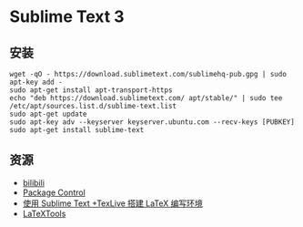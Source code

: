 * Sublime Text 3 

** 安装
#+BEGIN_SRC 
wget -qO - https://download.sublimetext.com/sublimehq-pub.gpg | sudo apt-key add -
sudo apt-get install apt-transport-https
echo "deb https://download.sublimetext.com/ apt/stable/" | sudo tee /etc/apt/sources.list.d/sublime-text.list
sudo apt-get update
sudo apt-key adv --keyserver keyserver.ubuntu.com --recv-keys [PUBKEY]
sudo apt-get install sublime-text
#+END_SRC

** 资源

- [[https://www.bilibili.com/video/av11969967/?p=1][bilibili]]
- [[https://packagecontrol.io/installation][Package Control]]
- [[https://www.bilibili.com/video/av34060094/?spm_id_from=333.788.videocard.3][使用 Sublime Text +TexLive 搭建 LaTeX 编写环境]]
- [[https://latextools.readthedocs.io/en/latest/][LaTeXTools]]
